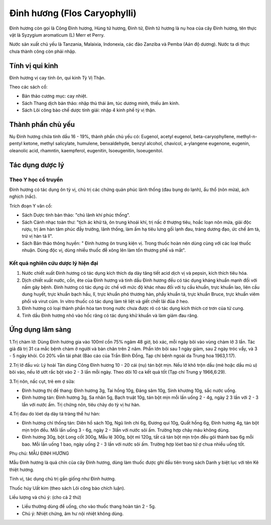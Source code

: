 .. _plants_dinh_huong:

Đinh hương (Flos Caryophylli)
#############################

Đinh hương còn gọi là Công Đinh hương, Hùng tử hương, Đinh tử, Đinh tử
hương là nụ hoa của cây Đinh hương, tên thực vật là Syzygium aromaticum
(L) Merr et Perry.

Nước sản xuất chủ yếu là Tanzania, Malaixia, Indonexia, các đảo Zanziba
và Pemba (Aán độ dương). Nước ta di thực chưa thành công còn phải nhập.

Tính vị qui kinh
================

Đinh hương vị cay tính ôn, qui kinh Tỳ Vị Thận.

Theo các sách cổ:

-  Bản thảo cương mục: cay nhiệt.
-  Sách Thang dịch bản thảo: nhập thủ thái âm, túc dương minh, thiếu âm
   kinh.
-  Sách Lôi công bào chế dược tính giải: nhập 4 kinh phế tỳ vị thận.

Thành phần chủ yếu
==================

Nụ Đinh hương chứa tinh dầu 16 - 19%, thành phần chủ yếu có: Eugenol,
acetyl eugenol, beta-caryophyllene, methyl-n-pentyl ketone, methyl
salicylate, humulene, benxaldehyde, benzyl alcohol, chavicol, a-ylangene
eugenone, eugenin, oleanolic acid, rhamntin, kaempferol, eugenitin,
Isoeugenitin, Isoeugenitol.

Tác dụng dược lý
================

Theo Y học cổ truyền
--------------------

Đinh hương có tác dụng ôn tỳ vị, chủ trị các chứng quản phúc lãnh thống
(đau bụng do lạnh), ẩu thổ (nôn mửa), ách nghịch (nấc).

Trích đoạn Y văn cổ:

-  Sách Dược tính bản thảo: "chủ lãnh khí phúc thống".
-  Sách Cảnh nhạc toàn thư: "tịch ác khử tà, ôn trung khoái khí, trị nấc
   ở thượng tiêu, hoắc loạn nôn mửa, giải độc rượu, trị âm hàn tâm phúc
   đầy trướng, lãnh thống, làm ấm hạ tiêu lưng gối lạnh đau, tráng dương
   đạo, ức chế âm tà, trừ vị hàn tả lî".
-  Sách Bản thảo thông huyền: " Đinh hương ôn trung kiện vị. Trong thuốc
   hoàn nên dùng cùng với các loại thuốc nhuận. Dùng độc vị, dùng nhiều
   thuốc đễ xông lên làm tổn thương phế và mắt".

Kết quả nghiên cứu dược lý hiện đại
-----------------------------------


#. Nước chiết xuất Đinh hương có tác dụng kích thích dạ dày tăng tiết
   acid dịch vị và pepsin, kích thích tiêu hóa.
#. Dịch chiết xuất nước, cồn, ête của Đinh hương và tinh dầu Đinh hương
   đều có tác dụng kháng khuẩn mạnh đối với nấm gây bệnh. Đinh hương có
   tác dụng ức chế với mức độ khác nhau đối với tụ cầu khuẩn, trực khuẩn
   lao, liên cầu dung huyết, trực khuẩn bạch hầu, lî, trực khuẩn phó
   thương hàn, phẩy khuẩn tả, trực khuẩn Bruce, trực khuẩn viêm phổi và
   virut cúm. In vitro thuốc có tác dụng làm tê liệt và giết chết lãi
   đũa ở heo.
#. Đinh hương có loại thành phần hòa tan trong nước chưa được rõ có tác
   dụng kích thích cơ trơn của tử cung.
#. Tinh dầu Đinh hương nhỏ vào hốc răng có tác dụng khử khuẩn và làm
   giảm đau răng.

Ứng dụng lâm sàng
=================


1.Trị chàm lở: Dùng Đinh hương gia vào 100ml cồn 75% ngâm 48 giờ, bỏ
xác, mỗi ngày bôi vào vùng chàm lở 3 lần. Tác giả đã trị 31 ca mắc bệnh
chàm ở người và bàn chân trên 2 năm. Phần lớn bôi sau 1 ngày giảm, sau 2
ngày tróc vẩy, và 3 - 5 ngày khỏi. Có 20% vẫn tái phát (Báo cáo của Trần
Bỉnh Đồng, Tạp chí bệnh ngoài da Trung hoa 1963,1:17).

2.Trị lở đầu vú: Lý hoài Tân dùng Công Đinh hương 10 - 20 cái (nụ) tán
bột mịn. Nếu lở khô trộn dầu (mè hoặc dầu mù u) bôi vào, nếu lở ướt rắc
bột vào 2 - 3 lần mỗi ngày. Theo dõi 10 ca kết quả tốt (Tạp chí Trung y
1966,6:29).

3.Trị nôn, nấc cụt, trẻ em ợ sữa:

-  Đinh hương thị đế thang: Đinh hương 3g, Tai hồng 10g, Đảng sâm 10g,
   Sinh khương 10g, sắc nước uống.
-  Đinh hương tán: Đinh hương 3g, Sa nhân 5g, Bạch truật 10g, tán bột
   mịn mỗi lần uống 2 - 4g, ngày 2 3 lần với 2 - 3 lần với nước ấm. Trị
   chứng nôn, tiêu chảy do tỳ vị hư hàn.

4.Trị đau do lóet dạ dày tá tràng thể hư hàn:

-  Đinh hương chỉ thống tán: Diên hồ sách 10g, Ngũ linh chi 6g, Đương
   qui 10g, Quất hồng 6g, Đinh hương 4g, tán bột mịn trộn đều. Mỗi lần
   uống 3 - 6g, ngày 2 - 3lần với nước sôi ấm. Trường hợp chảy máu không
   dùng.
-  Đinh hương 30g, bột Long cốt 300g, Mẫu lệ 300g, bột mì 120g, tất cả
   tán bột mịn trộn đều gói thành bao 6g mỗi bao. Mỗi lần uống 1 bao,
   ngày uống 2 - 3 lần với nước sôi ấm. Trường hợp lóet bao tử ợ chua
   nhiều uống tốt.

Phụ chú: MẪU ĐINH HƯƠNG

Mẫu Đinh hương là quả chín của cây Đinh hương, dùng làm thuốc được ghi
đầu tiên trong sách Danh y biệt lục với tên Kê thiệt hương.

Tính vị, tác dụng chủ trị gần giống như Đinh hương.

Thuốc húy Uất kim (theo sách Lôi công bào chích luận).

Liều lượng và chú ý: (cho cả 2 thứ)

-  Liều thường dùng để uống, cho vào thuốc thang hoàn tán 2 - 5g.
-  Chú ý: Nhiệt chứng, âm hư nội nhiệt không dùng.

 

..  image:: DINHHUONG.JPG
   :width: 50px
   :height: 50px
   :target: DINHHUONG_.htm
